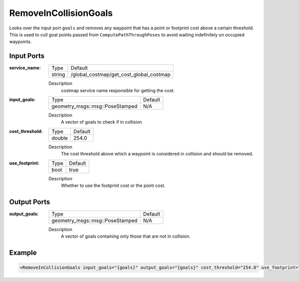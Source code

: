 .. _bt_remove_in_collision_goals_action:

RemoveInCollisionGoals
=================

Looks over the input port ``goals`` and removes any waypoint that has a point or footprint cost above a certain threshold.
This is used to cull goal points passed from ``ComputePathThroughPoses`` to avoid waiting indefinitely on occupied waypoints.

Input Ports
-----------

:service_name:

  ============== =======
  Type           Default
  -------------- -------
  string         /global_costmap/get_cost_global_costmap  
  ============== =======

  Description
    costmap service name responsible for getting the cost.

:input_goals:

  ===================================== =======
  Type                                  Default
  ------------------------------------- -------
  geometry_msgs::msg::PoseStamped         N/A  
  ===================================== =======

  Description
    A vector of goals to check if in collision

:cost_threshold:

  ====== =======
  Type   Default
  ------ -------
  double 254.0  
  ====== =======

  Description
    The cost threshold above which a waypoint is considered in collision and should be removed.

:use_footprint:

  ====== =======
  Type   Default
  ------ -------
  bool   true  
  ====== =======

  Description
    Whether to use the footprint cost or the point cost.

Output Ports
------------

:output_goals:

  ===================================== =======
  Type                                  Default
  ------------------------------------- -------
  geometry_msgs::msg::PoseStamped         N/A  
  ===================================== =======

  Description
    A vector of goals containing only those that are not in collision.

Example
-------

.. code-block:: xml

  <RemoveInCollisionGoals input_goals="{goals}" output_goals="{goals}" cost_threshold="254.0" use_footprint="true" service_name="/global_costmap/get_cost_global_costmap" />
    
